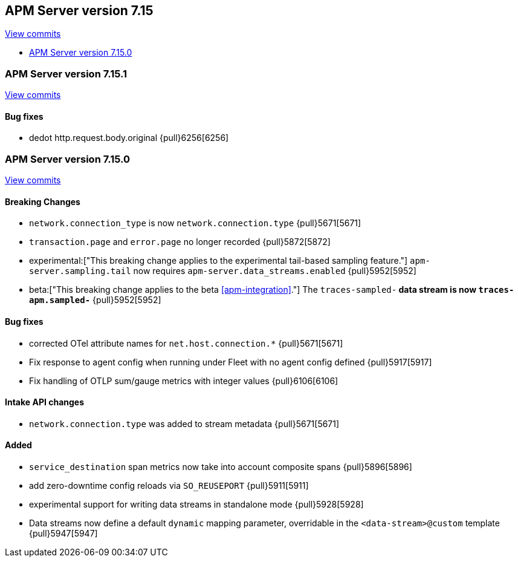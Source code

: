 [[release-notes-7.15]]
== APM Server version 7.15

https://github.com/elastic/apm-server/compare/7.14\...7.15[View commits]

* <<release-notes-7.15.0>>

[float]
[[release-notes-7.15.1]]
=== APM Server version 7.15.1

https://github.com/elastic/apm-server/compare/v7.15.0\...v7.15.1[View commits]


[float]
==== Bug fixes
- dedot http.request.body.original {pull}6256[6256]

[float]
[[release-notes-7.15.0]]
=== APM Server version 7.15.0

https://github.com/elastic/apm-server/compare/v7.14.2\...v7.15.0[View commits]

[float]
==== Breaking Changes
- `network.connection_type` is now `network.connection.type` {pull}5671[5671]
- `transaction.page` and `error.page` no longer recorded {pull}5872[5872]
- experimental:["This breaking change applies to the experimental tail-based sampling feature."] `apm-server.sampling.tail` now requires `apm-server.data_streams.enabled` {pull}5952[5952]
- beta:["This breaking change applies to the beta <<apm-integration>>."] The `traces-sampled-*` data stream is now `traces-apm.sampled-*` {pull}5952[5952]

[float]
==== Bug fixes
- corrected OTel attribute names for `net.host.connection.*` {pull}5671[5671]
- Fix response to agent config when running under Fleet with no agent config defined {pull}5917[5917]
- Fix handling of OTLP sum/gauge metrics with integer values {pull}6106[6106]

[float]
==== Intake API changes
- `network.connection.type` was added to stream metadata {pull}5671[5671]

[float]
==== Added
- `service_destination` span metrics now take into account composite spans {pull}5896[5896]
- add zero-downtime config reloads via `SO_REUSEPORT` {pull}5911[5911]
- experimental support for writing data streams in standalone mode {pull}5928[5928]
- Data streams now define a default `dynamic` mapping parameter, overridable in the `<data-stream>@custom` template {pull}5947[5947]
